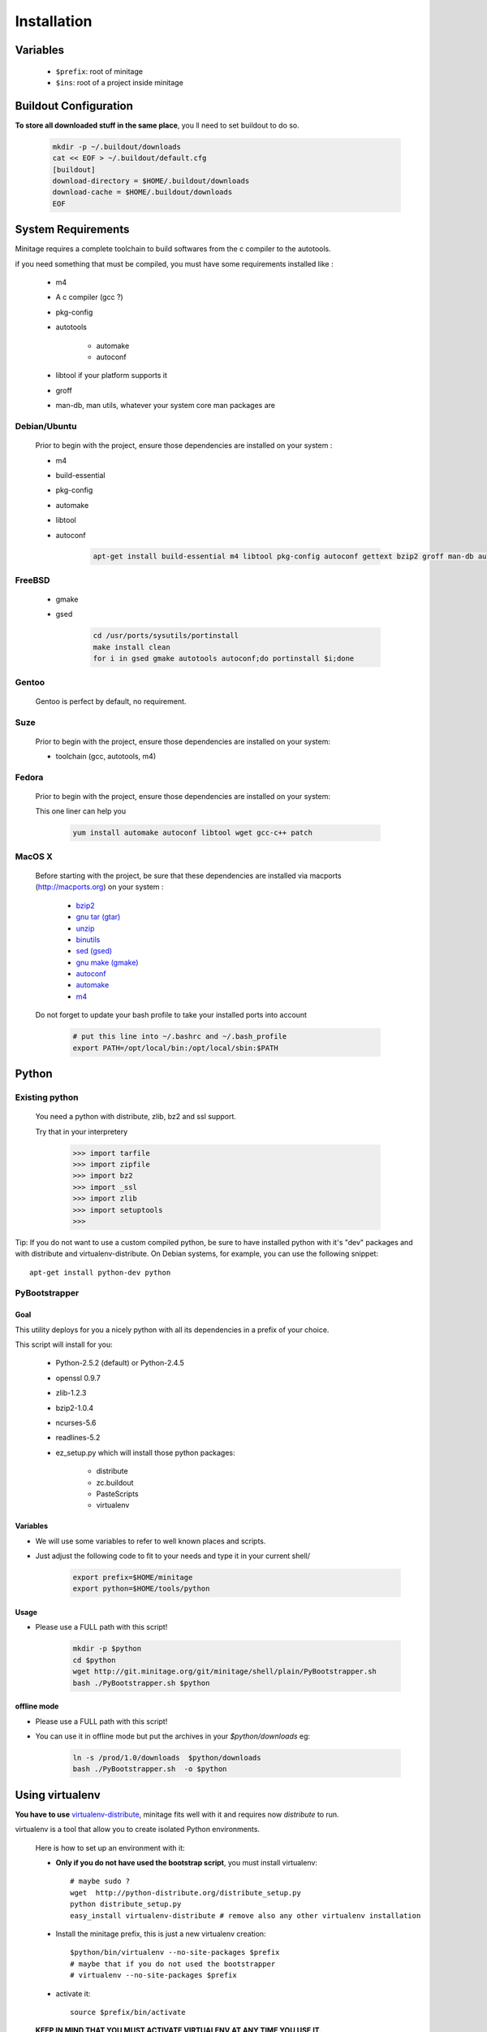Installation
###############


Variables
==========

    - ``$prefix``: root of minitage
    - ``$ins``: root of a project inside minitage


Buildout Configuration
======================

**To store all downloaded stuff in the same place**, you ll need to set buildout to do so.

    .. code-block:: sh

        mkdir -p ~/.buildout/downloads
        cat << EOF > ~/.buildout/default.cfg
        [buildout]
        download-directory = $HOME/.buildout/downloads
        download-cache = $HOME/.buildout/downloads
        EOF


System Requirements
====================
Minitage requires a complete toolchain to build softwares from the c compiler to the autotools.

if you need something that must be compiled, you must have some requirements installed like :

    * m4
    * A c compiler (gcc ?)
    * pkg-config
    * autotools

        - automake
        - autoconf

    * libtool if your platform supports it
    * groff
    * man-db, man utils,  whatever your system core man packages are




Debian/Ubuntu
-------------

    Prior to begin with the project, ensure those dependencies are installed on your system :

    * m4
    * build-essential
    * pkg-config
    * automake
    * libtool
    * autoconf

        .. code-block:: sh

            apt-get install build-essential m4 libtool pkg-config autoconf gettext bzip2 groff man-db automake

FreeBSD
-------

    * gmake
    * gsed

        .. code-block:: sh

            cd /usr/ports/sysutils/portinstall
            make install clean
            for i in gsed gmake autotools autoconf;do portinstall $i;done

Gentoo
------

    Gentoo is perfect by default, no requirement.


Suze
----

    Prior to begin with the project, ensure those dependencies are installed on
    your system:

    * toolchain (gcc, autotools, m4)

Fedora
-----------

    Prior to begin with the project, ensure those dependencies are installed on
    your system:

    This one liner can help you

        .. code-block:: sh

             yum install automake autoconf libtool wget gcc-c++ patch


MacOS X
-------

    Before starting with the project, be sure that these dependencies are installed via macports (http://macports.org) on your system :

        * `bzip2 <http://trac.macports.org/projects/macports/browser/trunk/dports/archivers/bzip2/Portfile>`_
        * `gnu tar (gtar) <http://trac.macports.org/projects/macports/browser/trunk/dports/archivers/gnutar/Portfile>`_
        * `unzip <http://trac.macports.org/projects/macports/browser/trunk/dports/archivers/unzip/Portfile>`_
        * `binutils <http://trac.macports.org/projects/macports/browser/trunk/dports/devel/binutils/Portfile>`_
        * `sed (gsed) <http://trac.macports.org/projects/macports/browser/trunk/dports/textproc/gsed/Portfile>`_
        * `gnu make (gmake) <http://trac.macports.org/projects/macports/browser/trunk/dports/devel/gmake/Portfile>`_
        * `autoconf <http://trac.macports.org/projects/macports/browser/trunk/dports/devel/autoconf/Portfile>`_
        * `automake <http://trac.macports.org/projects/macports/browser/trunk/dports/devel/automake/Portfile>`_
        * `m4 <http://trac.macports.org/projects/macports/browser/trunk/dports/devel/m4/Portfile>`_

    Do not forget to update your bash profile to take your installed ports into account

        .. code-block:: sh

            # put this line into ~/.bashrc and ~/.bash_profile
            export PATH=/opt/local/bin:/opt/local/sbin:$PATH


Python
=======

Existing python
----------------
    You need a python with distribute, zlib, bz2 and ssl support.

    Try that in your interpretery

        .. code-block:: python

            >>> import tarfile
            >>> import zipfile
            >>> import bz2
            >>> import _ssl
            >>> import zlib
            >>> import setuptools
            >>>

Tip:
If you do not want to use a custom compiled python, be sure to have installed python with it's "dev" packages and with distribute and virtualenv-distribute.
On Debian systems, for example, you can use the following snippet::

    apt-get install python-dev python

PyBootstrapper
---------------

Goal
++++

This utility deploys for you a nicely python with all its dependencies in a prefix of your choice.

This script will install for you:

    * Python-2.5.2 (default) or Python-2.4.5
    * openssl 0.9.7
    * zlib-1.2.3
    * bzip2-1.0.4
    * ncurses-5.6
    * readlines-5.2
    * ez_setup.py which will install those python packages:

        * distribute
        * zc.buildout
        * PasteScripts
        * virtualenv

Variables
+++++++++++

- We will use some variables to refer to well known places and scripts.
- Just adjust the following code to fit to your needs and type it in your current shell/

    .. code-block:: sh

        export prefix=$HOME/minitage
        export python=$HOME/tools/python


Usage
++++++
- Please use a FULL path with this script!

    .. code-block:: sh

        mkdir -p $python
        cd $python
        wget http://git.minitage.org/git/minitage/shell/plain/PyBootstrapper.sh
        bash ./PyBootstrapper.sh $python

offline mode
+++++++++++++
- Please use a FULL path with this script!
- You can use it in offline mode but put the archives in your `$python/downloads` eg:

    .. code-block:: sh

        ln -s /prod/1.0/downloads  $python/downloads
        bash ./PyBootstrapper.sh  -o $python

Using virtualenv
=================
**You have to use** `virtualenv-distribute <http://pypi.python.org/pypi/virtualenv-distribute>`_,
minitage fits well with it and requires now *distribute* to run.

virtualenv is a tool that allow you to create isolated Python
environments.


    Here is how to set up an environment with it:

    -  **Only if you do not have used the bootstrap script**, you must install virtualenv::

        # maybe sudo ?
        wget  http://python-distribute.org/distribute_setup.py
        python distribute_setup.py
        easy_install virtualenv-distribute # remove also any other virtualenv installation

    - Install the minitage prefix, this is just a new virtualenv creation::

        $python/bin/virtualenv --no-site-packages $prefix
        # maybe that if you do not used the bootstrapper
        # virtualenv --no-site-packages $prefix

    - activate it::

        source $prefix/bin/activate

    **KEEP IN MIND THAT YOU MUST ACTIVATE VIRTUALENV AT ANY TIME YOU USE IT.**

Installing minitage
====================

A stable version
-----------------

    Minitage is a classical python egg, you can get it throught easy_install (DISTRIBUTE).

    To install minitage in a stable version, follow those steps:

    - Install minitage

        .. code-block:: sh

            source $prefix/bin/activate
            easy_install -U minitage.core

    - Sync its packages (all its minilays in minitage terminology).

      **This will initiate also all the minitage directories for the first run.**

        .. code-block:: sh

            source $prefix/bin/activate
            minimerge -s

Using minitage
==============

Those are usage samples... You have not to run that if you do not need to ;)

Install python-xxx
------------------------------

    .. code-block:: sh

            source $prefix/bin/activate
            minimerge python-xxx

Install a custom minilay
-----------------------------

    .. code-block:: sh

        # get the project minilay
        # minitage is aware of the MINILAYS environnment variable, you can use it to specify space separated minlays
        scm CHECKOUT  https://subversion.foo.net/YOURPROJECT/minilay/trunk $prefix/minilays/YOURPROJECTMINILAY

Deploy a project with minitage
------------------------------------

    .. code-block:: sh

        # get the project minilay
        # minitage is aware of the MINILAYS environnment variable, you can use it to specify space separated minlays
        scm CHECKOUT  https://subversion.foo.net/YOURPROJECT/minilay/trunk $prefix/minilays/YOURPROJECTMINILAY
        # minimerging it
        source $prefix/bin/activate
        minimerge project

Extra options and usage
========================

    .. code-block:: sh

        source $prefix/bin/activate
        minimerge  --help

